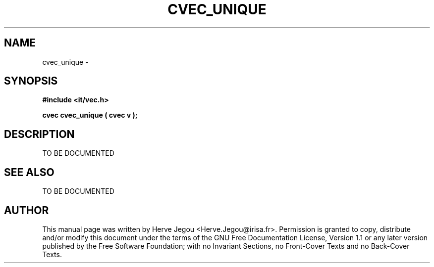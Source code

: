 .\" This manpage has been automatically generated by docbook2man 
.\" from a DocBook document.  This tool can be found at:
.\" <http://shell.ipoline.com/~elmert/comp/docbook2X/> 
.\" Please send any bug reports, improvements, comments, patches, 
.\" etc. to Steve Cheng <steve@ggi-project.org>.
.TH "CVEC_UNIQUE" "3" "27 July 2006" "" ""

.SH NAME
cvec_unique \- 
.SH SYNOPSIS
.sp
\fB#include <it/vec.h>
.sp
cvec cvec_unique ( cvec v
);
\fR
.SH "DESCRIPTION"
.PP
TO BE DOCUMENTED 
.SH "SEE ALSO"
.PP
TO BE DOCUMENTED
.SH "AUTHOR"
.PP
This manual page was written by Herve Jegou <Herve.Jegou@irisa.fr>\&.
Permission is granted to copy, distribute and/or modify this
document under the terms of the GNU Free
Documentation License, Version 1.1 or any later version
published by the Free Software Foundation; with no Invariant
Sections, no Front-Cover Texts and no Back-Cover Texts.
